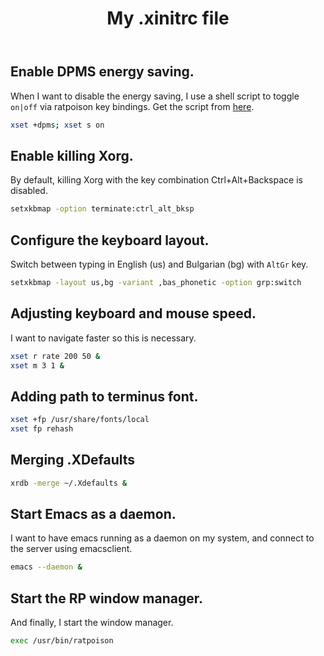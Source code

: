#+TITLE: My .xinitrc file

** Enable DPMS energy saving.

When I want to disable the energy saving, I use a shell script to toggle =on|off= via ratpoison key bindings.
Get the script from [[https://raw2.github.com/ivoarch/bin/master/system/dpms-toggle.sh][here]].

#+begin_src sh :tangle ~/.xinitrc
xset +dpms; xset s on
#+end_src

** Enable killing Xorg.

By default, killing Xorg with the key combination Ctrl+Alt+Backspace is disabled.

#+begin_src sh :tangle ~/.xinitrc
setxkbmap -option terminate:ctrl_alt_bksp
#+end_src

** Configure the keyboard layout.

Switch between typing in English (us) and Bulgarian (bg) with =AltGr= key.

#+begin_src sh :tangle ~/.xinitrc
setxkbmap -layout us,bg -variant ,bas_phonetic -option grp:switch
#+end_src

** Adjusting keyboard and mouse speed.

I want to navigate faster so this is necessary.

#+begin_src sh :tangle ~/.xinitrc
xset r rate 200 50 &
xset m 3 1 &
#+end_src

** Adding path to terminus font.

#+begin_src sh :tangle ~/.xinitrc
xset +fp /usr/share/fonts/local
xset fp rehash
#+end_src

** Merging .XDefaults

#+begin_src sh :tangle ~/.xinitrc
xrdb -merge ~/.Xdefaults &
#+end_src

** Start Emacs as a daemon.

I want to have emacs running as a daemon on my system, and connect to the server using emacsclient.

#+begin_src sh :tangle ~/.xinitrc
emacs --daemon &
#+end_src

** Start the RP window manager.

And finally, I start the window manager.

#+begin_src sh :tangle ~/.xinitrc
exec /usr/bin/ratpoison
#+end_src
